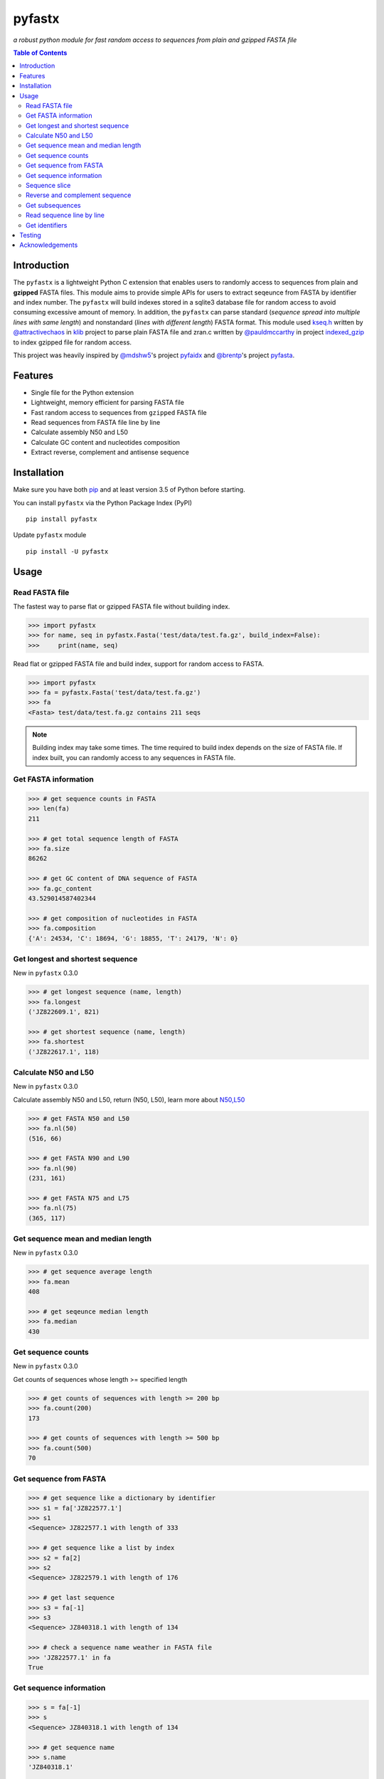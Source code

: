 pyfastx
=======

.. image:: https://travis-ci.org/lmdu/pyfastx.svg?branch=master
   :target: https://travis-ci.org/lmdu/pyfastx
   :alt: Travis CI

.. image:: https://ci.appveyor.com/api/projects/status/7qeurb8wcl0bw993?svg=true
   :target: https://ci.appveyor.com/project/lmdu/pyfastx
   :alt: Appveyor CI

.. image:: https://readthedocs.org/projects/pyfastx/badge/?version=latest
   :target: https://pyfastx.readthedocs.io/en/latest/?badge=latest
   :alt: Readthedocs

.. image:: https://codecov.io/gh/lmdu/pyfastx/branch/master/graph/badge.svg
   :target: https://codecov.io/gh/lmdu/pyfastx
   :alt: Codecov

.. image:: https://coveralls.io/repos/github/lmdu/pyfastx/badge.svg?branch=master
   :target: https://coveralls.io/github/lmdu/pyfastx?branch=master
   :alt: Coveralls

.. image:: https://img.shields.io/pypi/v/pyfastx.svg
   :target: https://pypi.org/project/pyfastx
   :alt: PyPI Version

.. image:: https://img.shields.io/pypi/pyversions/pyfastx.svg
   :target: https://pypi.org/project/pyfastx
   :alt: Python Version

.. image:: https://img.shields.io/pypi/wheel/pyfastx.svg
   :target: https://pypi.org/project/pyfastx
   :alt: Wheel

*a robust python module for fast random access to sequences from plain and gzipped FASTA file*

.. contents:: Table of Contents
	:depth: 2

Introduction
------------

The ``pyfastx`` is a lightweight Python C extension that enables users to randomly access to sequences from plain and **gzipped** FASTA files. This module aims to provide simple APIs for users to extract seqeunce from FASTA by identifier and index number. The ``pyfastx`` will build indexes stored in a sqlite3 database file for random access to avoid consuming excessive amount of memory. In addition, the ``pyfastx`` can parse standard (*sequence spread into multiple lines with same length*) and nonstandard (*lines with different length*) FASTA format. This module used `kseq.h <https://github.com/attractivechaos/klib/blob/master/kseq.h>`_ written by `@attractivechaos <https://github.com/attractivechaos>`_ in `klib <https://github.com/attractivechaos/klib>`_ project to parse plain FASTA file and zran.c written by `@pauldmccarthy <https://github.com/pauldmccarthy>`_ in project `indexed_gzip <https://github.com/pauldmccarthy/indexed_gzip>`_ to index gzipped file for random access.

This project was heavily inspired by `@mdshw5 <https://github.com/mdshw5>`_'s project `pyfaidx <https://github.com/mdshw5/pyfaidx>`_ and `@brentp <https://github.com/brentp>`_'s project `pyfasta <https://github.com/brentp/pyfasta>`_.

Features
--------

- Single file for the Python extension
- Lightweight, memory efficient for parsing FASTA file
- Fast random access to sequences from ``gzipped`` FASTA file
- Read sequences from FASTA file line by line
- Calculate assembly N50 and L50
- Calculate GC content and nucleotides composition
- Extract reverse, complement and antisense sequence


Installation
------------

Make sure you have both `pip <https://pip.pypa.io/en/stable/installing/>`_ and at least version 3.5 of Python before starting.

You can install ``pyfastx`` via the Python Package Index (PyPI)

::

    pip install pyfastx

Update ``pyfastx`` module

::

	pip install -U pyfastx

Usage
-----

Read FASTA file
^^^^^^^^^^^^^^^

The fastest way to parse flat or gzipped FASTA file without building index.

.. code:: python

    >>> import pyfastx
    >>> for name, seq in pyfastx.Fasta('test/data/test.fa.gz', build_index=False):
    >>>     print(name, seq)

Read flat or gzipped FASTA file and build index, support for random access to FASTA.

.. code:: python

    >>> import pyfastx
    >>> fa = pyfastx.Fasta('test/data/test.fa.gz')
    >>> fa
    <Fasta> test/data/test.fa.gz contains 211 seqs

.. note::

	Building index may take some times. The time required to build index depends on the size of FASTA file. If index built, you can randomly access to any sequences in FASTA file.

Get FASTA information
^^^^^^^^^^^^^^^^^^^^^

.. code:: python

    >>> # get sequence counts in FASTA
    >>> len(fa)
    211

    >>> # get total sequence length of FASTA
    >>> fa.size
    86262

    >>> # get GC content of DNA sequence of FASTA
    >>> fa.gc_content
    43.529014587402344

    >>> # get composition of nucleotides in FASTA
    >>> fa.composition
    {'A': 24534, 'C': 18694, 'G': 18855, 'T': 24179, 'N': 0}

Get longest and shortest sequence
^^^^^^^^^^^^^^^^^^^^^^^^^^^^^^^^^

New in ``pyfastx`` 0.3.0

.. code:: python

	>>> # get longest sequence (name, length)
	>>> fa.longest
	('JZ822609.1', 821)

	>>> # get shortest sequence (name, length)
	>>> fa.shortest
	('JZ822617.1', 118)

Calculate N50 and L50
^^^^^^^^^^^^^^^^^^^^^

New in ``pyfastx`` 0.3.0

Calculate assembly N50 and L50, return (N50, L50), learn more about `N50,L50 <https://www.molecularecologist.com/2017/03/whats-n50/>`_

.. code:: python

	>>> # get FASTA N50 and L50
	>>> fa.nl(50)
	(516, 66)

	>>> # get FASTA N90 and L90
	>>> fa.nl(90)
	(231, 161)

	>>> # get FASTA N75 and L75
	>>> fa.nl(75)
	(365, 117)

Get sequence mean and median length
^^^^^^^^^^^^^^^^^^^^^^^^^^^^^^^^^^^

New in ``pyfastx`` 0.3.0

.. code:: python

	>>> # get sequence average length
	>>> fa.mean
	408

	>>> # get seqeunce median length
	>>> fa.median
	430

Get sequence counts
^^^^^^^^^^^^^^^^^^^

New in ``pyfastx`` 0.3.0

Get counts of sequences whose length >= specified length

.. code:: python

	>>> # get counts of sequences with length >= 200 bp
	>>> fa.count(200)
	173

	>>> # get counts of sequences with length >= 500 bp
	>>> fa.count(500)
	70

Get sequence from FASTA
^^^^^^^^^^^^^^^^^^^^^^^

.. code:: python

    >>> # get sequence like a dictionary by identifier
    >>> s1 = fa['JZ822577.1']
    >>> s1
    <Sequence> JZ822577.1 with length of 333

    >>> # get sequence like a list by index
    >>> s2 = fa[2]
    >>> s2
    <Sequence> JZ822579.1 with length of 176

    >>> # get last sequence
    >>> s3 = fa[-1]
    >>> s3
    <Sequence> JZ840318.1 with length of 134

    >>> # check a sequence name weather in FASTA file
    >>> 'JZ822577.1' in fa
    True

Get sequence information
^^^^^^^^^^^^^^^^^^^^^^^^

.. code:: python

    >>> s = fa[-1]
    >>> s
    <Sequence> JZ840318.1 with length of 134

    >>> # get sequence name
    >>> s.name
    'JZ840318.1'

    >>> # get sequence description
    >>> # New in pyfastx 0.3.1
    >>> s.description
    'R283 cDNA library of flower petals in tree peony by suppression subtractive hybridization Paeonia suffruticosa cDNA, mRNA sequence'

    >>> # get sequence string
    >>> s.seq
    'ACTGGAGGTTCTTCTTCCTGTGGAAAGTAACTTGTTTTGCCTTCACCTGCCTGTTCTTCACATCAACCTTGTTCCCACACAAAACAATGGGAATGTTCTCACACACCCTGCAGAGATCACGATGCCATGTTGGT'

    >>> # get sequence length
    >>> len(s)
    134

    >>> # get GC content if dna sequence
    >>> s.gc_content
    46.26865768432617

    >>> # get nucleotide composition if dna sequence
    >>> s.composition
    {'A': 31, 'C': 37, 'G': 25, 'T': 41, 'N': 0}

Sequence slice
^^^^^^^^^^^^^^

Sequence object can be sliced like a python string

.. code:: python

    >>> # get a sub seq from sequence
    >>> ss = seq[10:30]
    >>> ss
    <Sequence> JZ840318.1 from 11 to 30

    >>> ss.name
    'JZ840318.1:11-30'

    >>> ss.seq
    'CTTCTTCCTGTGGAAAGTAA'

    >>> ss = s[-10:]
    >>> ss
    <Sequence> JZ840318.1 from 125 to 134

    >>> ss.name
    'JZ840318.1:125-134'

    >>> ss.seq
    'CCATGTTGGT'


.. note::

	Slicing start and end coordinates are 0-based. Currently, pyfastx does not support an optional third ``step`` or ``stride`` argument. For example ``ss[::-1]``

Reverse and complement sequence
^^^^^^^^^^^^^^^^^^^^^^^^^^^^^^^

.. code:: python

    >>> # get sliced sequence
    >>> fa[0][10:20].seq
    'GTCAATTTCC'

    >>> # get reverse of sliced sequence
    >>> fa[0][10:20].reverse
    'CCTTTAACTG'

    >>> # get complement of sliced sequence
    >>> fa[0][10:20].complement
    'CAGTTAAAGG'

    >>> # get reversed complement sequence, corresponding to sequence in antisense strand
    >>> fa[0][10:20].antisense
    'GGAAATTGAC'

Get subsequences
^^^^^^^^^^^^^^^^

Subseuqneces can be retrieved from FASTA file by using a list of [start, end] coordinates

.. code:: python

    >>> # get subsequence with start and end position
    >>> interval = (1, 10)
    >>> fa.fetch('JZ822577.1', interval)
    'CTCTAGAGAT'

    >>> # get subsequences with a list of start and end position
    >>> intervals = [(1, 10), (50, 60)]
    >>> fa.fetch('JZ822577.1', intervals)
    'CTCTAGAGATTTTAGTTTGAC'

    >>> # get subsequences with reverse strand
    >>> fa.fetch('JZ822577.1', (1, 10), strand='-')
    'ATCTCTAGAG'

Read sequence line by line
^^^^^^^^^^^^^^^^^^^^^^^^^^

New in ``pyfastx`` 0.3.0

The sequence object can be iterated line by line as they appear in FASTA file.

.. code:: python

	>>> for line in fa[0]:
	... 	print(line)
	...
	CTCTAGAGATTACTTCTTCACATTCCAGATCACTCAGGCTCTTTGTCATTTTAGTTTGACTAGGATATCG
	AGTATTCAAGCTCATCGCTTTTGGTAATCTTTGCGGTGCATGCCTTTGCATGCTGTATTGCTGCTTCATC
	ATCCCCTTTGACTTGTGTGGCGGTGGCAAGACATCCGAAGAGTTAAGCGATGCTTGTCTAGTCAATTTCC
	CCATGTACAGAATCATTGTTGTCAATTGGTTGTTTCCTTGATGGTGAAGGGGCTTCAATACATGAGTTCC
	AAACTAACATTTCTTGACTAACACTTGAGGAAGAAGGACAAGGGTCCCCATGT

Get identifiers
^^^^^^^^^^^^^^^

Get all identifiers of sequence as a list-like object.

.. code:: python

    >>> ids = fa.keys()
    >>> ids
    <Identifier> contains 211 identifiers

    >>> # get count of sequence
    >>> len(ids)
    211

    >>> # get identifier by index
    >>> ids[0]
    'JZ822577.1'

    >>> # check identifier where in fasta
    >>> 'JZ822577.1' in ids
    True

    >>> # iter identifiers
    >>> for name in ids:
    >>>     print(name)

    >>> # convert to a list
    >>> list(ids)

Testing
-------

The ``pyfaidx`` module was used to test ``pyfastx``. To run the tests:

::

	$ python setup.py test

Acknowledgements
----------------

`kseq.h <https://github.com/attractivechaos/klib/blob/master/kseq.h>`_ and `zlib <https://www.zlib.net/>`_ was used to parse FASTA format. `Sqlite3 <https://www.sqlite.org/index.html>`_ was used to store built indexes. ``pyfastx`` can randomly access to sequences from gzipped FASTA file mainly attributed to `indexed_gzip <https://github.com/pauldmccarthy/indexed_gzip>`_.
